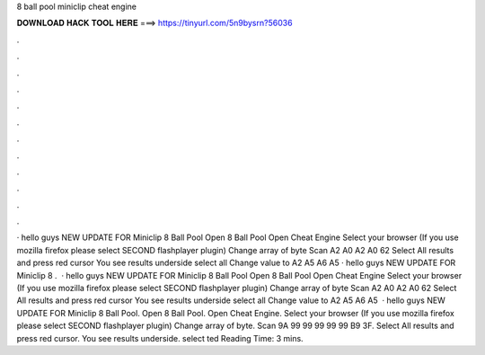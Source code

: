 8 ball pool miniclip cheat engine

𝐃𝐎𝐖𝐍𝐋𝐎𝐀𝐃 𝐇𝐀𝐂𝐊 𝐓𝐎𝐎𝐋 𝐇𝐄𝐑𝐄 ===> https://tinyurl.com/5n9bysrn?56036

.

.

.

.

.

.

.

.

.

.

.

.

· hello guys NEW UPDATE FOR Miniclip 8 Ball Pool Open 8 Ball Pool Open Cheat Engine Select your browser (If you use mozilla firefox please select SECOND flashplayer plugin) Change array of byte Scan A2 A0 A2 A0 62 Select All results and press red cursor You see results underside select all Change value to A2 A5 A6 A5 · hello guys NEW UPDATE FOR Miniclip 8 .  · hello guys NEW UPDATE FOR Miniclip 8 Ball Pool Open 8 Ball Pool Open Cheat Engine Select your browser (If you use mozilla firefox please select SECOND flashplayer plugin) Change array of byte Scan A2 A0 A2 A0 62 Select All results and press red cursor You see results underside select all Change value to A2 A5 A6 A5   · hello guys NEW UPDATE FOR Miniclip 8 Ball Pool. Open 8 Ball Pool. Open Cheat Engine. Select your browser (If you use mozilla firefox please select SECOND flashplayer plugin) Change array of byte. Scan 9A 99 99 99 99 99 B9 3F. Select All results and press red cursor. You see results underside. select ted Reading Time: 3 mins.